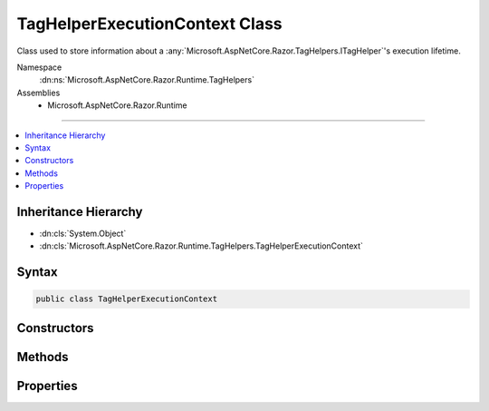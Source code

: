 

TagHelperExecutionContext Class
===============================






Class used to store information about a :any:`Microsoft.AspNetCore.Razor.TagHelpers.ITagHelper`\'s execution lifetime.


Namespace
    :dn:ns:`Microsoft.AspNetCore.Razor.Runtime.TagHelpers`
Assemblies
    * Microsoft.AspNetCore.Razor.Runtime

----

.. contents::
   :local:



Inheritance Hierarchy
---------------------


* :dn:cls:`System.Object`
* :dn:cls:`Microsoft.AspNetCore.Razor.Runtime.TagHelpers.TagHelperExecutionContext`








Syntax
------

.. code-block:: csharp

    public class TagHelperExecutionContext








.. dn:class:: Microsoft.AspNetCore.Razor.Runtime.TagHelpers.TagHelperExecutionContext
    :hidden:

.. dn:class:: Microsoft.AspNetCore.Razor.Runtime.TagHelpers.TagHelperExecutionContext

Constructors
------------

.. dn:class:: Microsoft.AspNetCore.Razor.Runtime.TagHelpers.TagHelperExecutionContext
    :noindex:
    :hidden:

    
    .. dn:constructor:: Microsoft.AspNetCore.Razor.Runtime.TagHelpers.TagHelperExecutionContext.TagHelperExecutionContext(System.String, Microsoft.AspNetCore.Razor.TagHelpers.TagMode, System.Collections.Generic.IDictionary<System.Object, System.Object>, System.String, System.Func<System.Threading.Tasks.Task>, System.Action<System.Text.Encodings.Web.HtmlEncoder>, System.Func<Microsoft.AspNetCore.Razor.TagHelpers.TagHelperContent>)
    
        
    
        
        Instantiates a new :any:`Microsoft.AspNetCore.Razor.Runtime.TagHelpers.TagHelperExecutionContext`\.
    
        
    
        
        :param tagName: The HTML tag name in the Razor source.
        
        :type tagName: System.String
    
        
        :param tagMode: HTML syntax of the element in the Razor source.
        
        :type tagMode: Microsoft.AspNetCore.Razor.TagHelpers.TagMode
    
        
        :param items: The collection of items used to communicate with other 
            :any:`Microsoft.AspNetCore.Razor.TagHelpers.ITagHelper`\s
        
        :type items: System.Collections.Generic.IDictionary<System.Collections.Generic.IDictionary`2>{System.Object<System.Object>, System.Object<System.Object>}
    
        
        :param uniqueId: An identifier unique to the HTML element this context is for.
        
        :type uniqueId: System.String
    
        
        :param executeChildContentAsync: A delegate used to execute the child content asynchronously.
        
        :type executeChildContentAsync: System.Func<System.Func`1>{System.Threading.Tasks.Task<System.Threading.Tasks.Task>}
    
        
        :param startTagHelperWritingScope: 
            A delegate used to start a writing scope in a Razor page and optionally override the page's 
            :any:`System.Text.Encodings.Web.HtmlEncoder` within that scope.
        
        :type startTagHelperWritingScope: System.Action<System.Action`1>{System.Text.Encodings.Web.HtmlEncoder<System.Text.Encodings.Web.HtmlEncoder>}
    
        
        :param endTagHelperWritingScope: A delegate used to end a writing scope in a Razor page.
        
        :type endTagHelperWritingScope: System.Func<System.Func`1>{Microsoft.AspNetCore.Razor.TagHelpers.TagHelperContent<Microsoft.AspNetCore.Razor.TagHelpers.TagHelperContent>}
    
        
        .. code-block:: csharp
    
            public TagHelperExecutionContext(string tagName, TagMode tagMode, IDictionary<object, object> items, string uniqueId, Func<Task> executeChildContentAsync, Action<HtmlEncoder> startTagHelperWritingScope, Func<TagHelperContent> endTagHelperWritingScope)
    

Methods
-------

.. dn:class:: Microsoft.AspNetCore.Razor.Runtime.TagHelpers.TagHelperExecutionContext
    :noindex:
    :hidden:

    
    .. dn:method:: Microsoft.AspNetCore.Razor.Runtime.TagHelpers.TagHelperExecutionContext.Add(Microsoft.AspNetCore.Razor.TagHelpers.ITagHelper)
    
        
    
        
        Tracks the given <em>tagHelper</em>.
    
        
    
        
        :param tagHelper: The tag helper to track.
        
        :type tagHelper: Microsoft.AspNetCore.Razor.TagHelpers.ITagHelper
    
        
        .. code-block:: csharp
    
            public void Add(ITagHelper tagHelper)
    
    .. dn:method:: Microsoft.AspNetCore.Razor.Runtime.TagHelpers.TagHelperExecutionContext.AddHtmlAttribute(Microsoft.AspNetCore.Razor.TagHelpers.TagHelperAttribute)
    
        
    
        
        Tracks the HTML attribute.
    
        
    
        
        :param attribute: The :any:`Microsoft.AspNetCore.Razor.TagHelpers.TagHelperAttribute` to track.
        
        :type attribute: Microsoft.AspNetCore.Razor.TagHelpers.TagHelperAttribute
    
        
        .. code-block:: csharp
    
            public void AddHtmlAttribute(TagHelperAttribute attribute)
    
    .. dn:method:: Microsoft.AspNetCore.Razor.Runtime.TagHelpers.TagHelperExecutionContext.AddHtmlAttribute(System.String, System.Object, Microsoft.AspNetCore.Razor.TagHelpers.HtmlAttributeValueStyle)
    
        
    
        
        Tracks the HTML attribute.
    
        
    
        
        :param name: The HTML attribute name.
        
        :type name: System.String
    
        
        :param value: The HTML attribute value.
        
        :type value: System.Object
    
        
        :param valueStyle: The value style of the attribute.
        
        :type valueStyle: Microsoft.AspNetCore.Razor.TagHelpers.HtmlAttributeValueStyle
    
        
        .. code-block:: csharp
    
            public void AddHtmlAttribute(string name, object value, HtmlAttributeValueStyle valueStyle)
    
    .. dn:method:: Microsoft.AspNetCore.Razor.Runtime.TagHelpers.TagHelperExecutionContext.AddTagHelperAttribute(Microsoft.AspNetCore.Razor.TagHelpers.TagHelperAttribute)
    
        
    
        
        Tracks the :any:`Microsoft.AspNetCore.Razor.TagHelpers.ITagHelper` bound attribute.
    
        
    
        
        :param attribute: The bound attribute.
        
        :type attribute: Microsoft.AspNetCore.Razor.TagHelpers.TagHelperAttribute
    
        
        .. code-block:: csharp
    
            public void AddTagHelperAttribute(TagHelperAttribute attribute)
    
    .. dn:method:: Microsoft.AspNetCore.Razor.Runtime.TagHelpers.TagHelperExecutionContext.AddTagHelperAttribute(System.String, System.Object, Microsoft.AspNetCore.Razor.TagHelpers.HtmlAttributeValueStyle)
    
        
    
        
        Tracks the :any:`Microsoft.AspNetCore.Razor.TagHelpers.ITagHelper` bound attribute.
    
        
    
        
        :param name: The bound attribute name.
        
        :type name: System.String
    
        
        :param value: The attribute value.
        
        :type value: System.Object
    
        
        :param valueStyle: The value style of the attribute.
        
        :type valueStyle: Microsoft.AspNetCore.Razor.TagHelpers.HtmlAttributeValueStyle
    
        
        .. code-block:: csharp
    
            public void AddTagHelperAttribute(string name, object value, HtmlAttributeValueStyle valueStyle)
    
    .. dn:method:: Microsoft.AspNetCore.Razor.Runtime.TagHelpers.TagHelperExecutionContext.Reinitialize(System.String, Microsoft.AspNetCore.Razor.TagHelpers.TagMode, System.Collections.Generic.IDictionary<System.Object, System.Object>, System.String, System.Func<System.Threading.Tasks.Task>)
    
        
    
        
        Clears the :any:`Microsoft.AspNetCore.Razor.Runtime.TagHelpers.TagHelperExecutionContext` and updates its state with the provided values.
    
        
    
        
        :param tagName: The tag name to use.
        
        :type tagName: System.String
    
        
        :param tagMode: The :any:`Microsoft.AspNetCore.Razor.TagHelpers.TagMode` to use.
        
        :type tagMode: Microsoft.AspNetCore.Razor.TagHelpers.TagMode
    
        
        :param items: The :any:`System.Collections.Generic.IDictionary\`2` to use.
        
        :type items: System.Collections.Generic.IDictionary<System.Collections.Generic.IDictionary`2>{System.Object<System.Object>, System.Object<System.Object>}
    
        
        :param uniqueId: The unique id to use.
        
        :type uniqueId: System.String
    
        
        :param executeChildContentAsync: The :any:`System.Func\`1` to use.
        
        :type executeChildContentAsync: System.Func<System.Func`1>{System.Threading.Tasks.Task<System.Threading.Tasks.Task>}
    
        
        .. code-block:: csharp
    
            public void Reinitialize(string tagName, TagMode tagMode, IDictionary<object, object> items, string uniqueId, Func<Task> executeChildContentAsync)
    
    .. dn:method:: Microsoft.AspNetCore.Razor.Runtime.TagHelpers.TagHelperExecutionContext.SetOutputContentAsync()
    
        
    
        
        Executes children asynchronously with the page's :any:`System.Text.Encodings.Web.HtmlEncoder` in scope and
        sets :dn:prop:`Microsoft.AspNetCore.Razor.Runtime.TagHelpers.TagHelperExecutionContext.Output`\'s :dn:prop:`Microsoft.AspNetCore.Razor.TagHelpers.TagHelperOutput.Content` to the rendered results.
    
        
        :rtype: System.Threading.Tasks.Task
        :return: A :any:`System.Threading.Tasks.Task` that on completion sets :dn:prop:`Microsoft.AspNetCore.Razor.Runtime.TagHelpers.TagHelperExecutionContext.Output`\'s 
            :dn:prop:`Microsoft.AspNetCore.Razor.TagHelpers.TagHelperOutput.Content` to the children's rendered content.
    
        
        .. code-block:: csharp
    
            public Task SetOutputContentAsync()
    

Properties
----------

.. dn:class:: Microsoft.AspNetCore.Razor.Runtime.TagHelpers.TagHelperExecutionContext
    :noindex:
    :hidden:

    
    .. dn:property:: Microsoft.AspNetCore.Razor.Runtime.TagHelpers.TagHelperExecutionContext.ChildContentRetrieved
    
        
    
        
        Indicates if :dn:meth:`Microsoft.AspNetCore.Razor.Runtime.TagHelpers.TagHelperExecutionContext.GetChildContentAsync(System.Boolean,System.Text.Encodings.Web.HtmlEncoder)` has been called.
    
        
        :rtype: System.Boolean
    
        
        .. code-block:: csharp
    
            public bool ChildContentRetrieved { get; }
    
    .. dn:property:: Microsoft.AspNetCore.Razor.Runtime.TagHelpers.TagHelperExecutionContext.Context
    
        
    
        
        The :any:`Microsoft.AspNetCore.Razor.TagHelpers.ITagHelper`\'s context.
    
        
        :rtype: Microsoft.AspNetCore.Razor.TagHelpers.TagHelperContext
    
        
        .. code-block:: csharp
    
            public TagHelperContext Context { get; }
    
    .. dn:property:: Microsoft.AspNetCore.Razor.Runtime.TagHelpers.TagHelperExecutionContext.Items
    
        
    
        
        Gets the collection of items used to communicate with other :any:`Microsoft.AspNetCore.Razor.TagHelpers.ITagHelper`\s.
    
        
        :rtype: System.Collections.Generic.IDictionary<System.Collections.Generic.IDictionary`2>{System.Object<System.Object>, System.Object<System.Object>}
    
        
        .. code-block:: csharp
    
            public IDictionary<object, object> Items { get; }
    
    .. dn:property:: Microsoft.AspNetCore.Razor.Runtime.TagHelpers.TagHelperExecutionContext.Output
    
        
    
        
        The :any:`Microsoft.AspNetCore.Razor.TagHelpers.ITagHelper`\'s output.
    
        
        :rtype: Microsoft.AspNetCore.Razor.TagHelpers.TagHelperOutput
    
        
        .. code-block:: csharp
    
            public TagHelperOutput Output { get; }
    
    .. dn:property:: Microsoft.AspNetCore.Razor.Runtime.TagHelpers.TagHelperExecutionContext.TagHelpers
    
        
    
        
        :any:`Microsoft.AspNetCore.Razor.TagHelpers.ITagHelper`\s that should be run.
    
        
        :rtype: System.Collections.Generic.IList<System.Collections.Generic.IList`1>{Microsoft.AspNetCore.Razor.TagHelpers.ITagHelper<Microsoft.AspNetCore.Razor.TagHelpers.ITagHelper>}
    
        
        .. code-block:: csharp
    
            public IList<ITagHelper> TagHelpers { get; }
    

